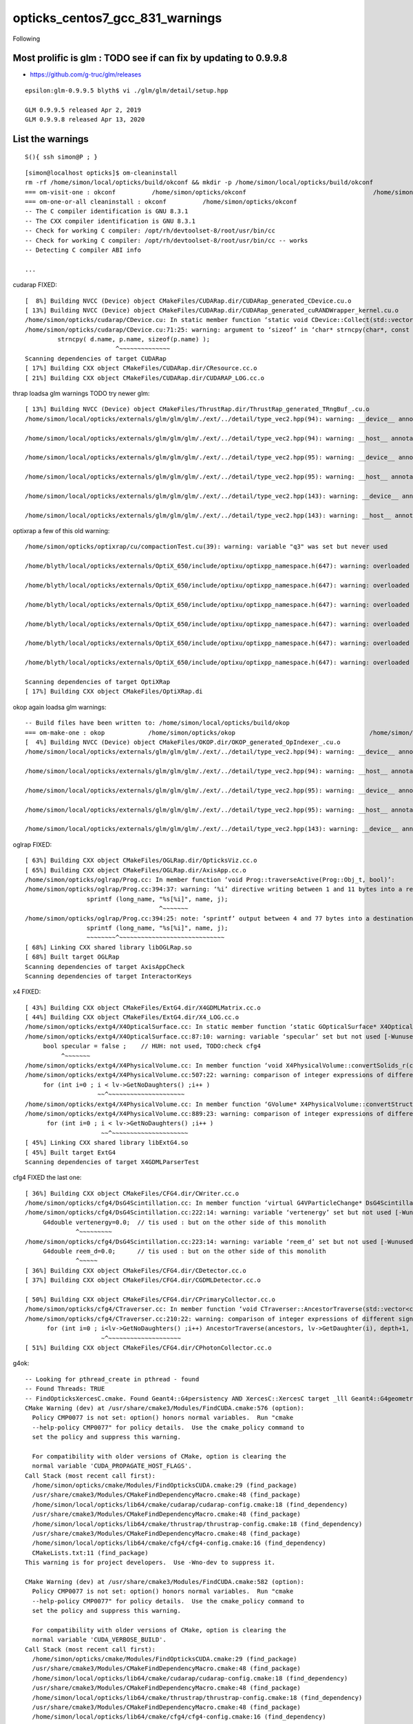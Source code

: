 opticks_centos7_gcc_831_warnings
===================================


Following 


Most prolific is glm : TODO see if can fix by updating to 0.9.9.8 
--------------------------------------------------------------------

* https://github.com/g-truc/glm/releases

::

    epsilon:glm-0.9.9.5 blyth$ vi ./glm/glm/detail/setup.hpp

    GLM 0.9.9.5 released Apr 2, 2019 
    GLM 0.9.9.8 released Apr 13, 2020


List the warnings
-------------------


::

    S(){ ssh simon@P ; }

::

    [simon@localhost opticks]$ om-cleaninstall
    rm -rf /home/simon/local/opticks/build/okconf && mkdir -p /home/simon/local/opticks/build/okconf
    === om-visit-one : okconf          /home/simon/opticks/okconf                                   /home/simon/local/opticks/build/okconf                       
    === om-one-or-all cleaninstall : okconf          /home/simon/opticks/okconf                                   /home/simon/local/opticks/build/okconf                       
    -- The C compiler identification is GNU 8.3.1
    -- The CXX compiler identification is GNU 8.3.1
    -- Check for working C compiler: /opt/rh/devtoolset-8/root/usr/bin/cc
    -- Check for working C compiler: /opt/rh/devtoolset-8/root/usr/bin/cc -- works
    -- Detecting C compiler ABI info

    ...


cudarap FIXED::

    [  8%] Building NVCC (Device) object CMakeFiles/CUDARap.dir/CUDARap_generated_CDevice.cu.o
    [ 13%] Building NVCC (Device) object CMakeFiles/CUDARap.dir/CUDARap_generated_cuRANDWrapper_kernel.cu.o
    /home/simon/opticks/cudarap/CDevice.cu: In static member function ‘static void CDevice::Collect(std::vector<CDevice>&, bool)’:
    /home/simon/opticks/cudarap/CDevice.cu:71:25: warning: argument to ‘sizeof’ in ‘char* strncpy(char*, const char*, size_t)’ call is the same expression as the source; did you mean to use the size of the destination? [-Wsizeof-pointer-memaccess]
             strncpy( d.name, p.name, sizeof(p.name) );
                             ^~~~~~~~~~~~~~~
    Scanning dependencies of target CUDARap
    [ 17%] Building CXX object CMakeFiles/CUDARap.dir/CResource.cc.o
    [ 21%] Building CXX object CMakeFiles/CUDARap.dir/CUDARAP_LOG.cc.o

    

thrap loadsa glm warnings TODO try newer glm::

    [ 13%] Building NVCC (Device) object CMakeFiles/ThrustRap.dir/ThrustRap_generated_TRngBuf_.cu.o
    /home/simon/local/opticks/externals/glm/glm/glm/./ext/../detail/type_vec2.hpp(94): warning: __device__ annotation is ignored on a function("vec") that is explicitly defaulted on its first declaration

    /home/simon/local/opticks/externals/glm/glm/glm/./ext/../detail/type_vec2.hpp(94): warning: __host__ annotation is ignored on a function("vec") that is explicitly defaulted on its first declaration

    /home/simon/local/opticks/externals/glm/glm/glm/./ext/../detail/type_vec2.hpp(95): warning: __device__ annotation is ignored on a function("vec") that is explicitly defaulted on its first declaration

    /home/simon/local/opticks/externals/glm/glm/glm/./ext/../detail/type_vec2.hpp(95): warning: __host__ annotation is ignored on a function("vec") that is explicitly defaulted on its first declaration

    /home/simon/local/opticks/externals/glm/glm/glm/./ext/../detail/type_vec2.hpp(143): warning: __device__ annotation is ignored on a function("operator=") that is explicitly defaulted on its first declaration

    /home/simon/local/opticks/externals/glm/glm/glm/./ext/../detail/type_vec2.hpp(143): warning: __host__ annotation is ignored on a function("operator=") that is explicitly defaulted on its first declaration



optixrap a few of this old warning::

    /home/simon/opticks/optixrap/cu/compactionTest.cu(39): warning: variable "q3" was set but never used

    /home/blyth/local/opticks/externals/OptiX_650/include/optixu/optixpp_namespace.h(647): warning: overloaded virtual function "optix::APIObj::checkError" is only partially overridden in class "optix::ContextObj"

    /home/blyth/local/opticks/externals/OptiX_650/include/optixu/optixpp_namespace.h(647): warning: overloaded virtual function "optix::APIObj::checkError" is only partially overridden in class "optix::ContextObj"

    /home/blyth/local/opticks/externals/OptiX_650/include/optixu/optixpp_namespace.h(647): warning: overloaded virtual function "optix::APIObj::checkError" is only partially overridden in class "optix::ContextObj"

    /home/blyth/local/opticks/externals/OptiX_650/include/optixu/optixpp_namespace.h(647): warning: overloaded virtual function "optix::APIObj::checkError" is only partially overridden in class "optix::ContextObj"

    /home/blyth/local/opticks/externals/OptiX_650/include/optixu/optixpp_namespace.h(647): warning: overloaded virtual function "optix::APIObj::checkError" is only partially overridden in class "optix::ContextObj"

    /home/blyth/local/opticks/externals/OptiX_650/include/optixu/optixpp_namespace.h(647): warning: overloaded virtual function "optix::APIObj::checkError" is only partially overridden in class "optix::ContextObj"

    Scanning dependencies of target OptiXRap
    [ 17%] Building CXX object CMakeFiles/OptiXRap.di



okop again loadsa glm warnings::

    -- Build files have been written to: /home/simon/local/opticks/build/okop
    === om-make-one : okop            /home/simon/opticks/okop                                     /home/simon/local/opticks/build/okop                         
    [  4%] Building NVCC (Device) object CMakeFiles/OKOP.dir/OKOP_generated_OpIndexer_.cu.o
    /home/simon/local/opticks/externals/glm/glm/glm/./ext/../detail/type_vec2.hpp(94): warning: __device__ annotation is ignored on a function("vec") that is explicitly defaulted on its first declaration

    /home/simon/local/opticks/externals/glm/glm/glm/./ext/../detail/type_vec2.hpp(94): warning: __host__ annotation is ignored on a function("vec") that is explicitly defaulted on its first declaration

    /home/simon/local/opticks/externals/glm/glm/glm/./ext/../detail/type_vec2.hpp(95): warning: __device__ annotation is ignored on a function("vec") that is explicitly defaulted on its first declaration

    /home/simon/local/opticks/externals/glm/glm/glm/./ext/../detail/type_vec2.hpp(95): warning: __host__ annotation is ignored on a function("vec") that is explicitly defaulted on its first declaration

    /home/simon/local/opticks/externals/glm/glm/glm/./ext/../detail/type_vec2.hpp(143): warning: __device__ annotation is ignored on a function("operator=") that is explicitly defaulted on its first declaration



oglrap FIXED::

    [ 63%] Building CXX object CMakeFiles/OGLRap.dir/OpticksViz.cc.o
    [ 65%] Building CXX object CMakeFiles/OGLRap.dir/AxisApp.cc.o
    /home/simon/opticks/oglrap/Prog.cc: In member function ‘void Prog::traverseActive(Prog::Obj_t, bool)’:
    /home/simon/opticks/oglrap/Prog.cc:394:37: warning: ‘%i’ directive writing between 1 and 11 bytes into a region of size between 0 and 63 [-Wformat-overflow=]
                     sprintf (long_name, "%s[%i]", name, j);
                                         ^~~~~~~~
    /home/simon/opticks/oglrap/Prog.cc:394:25: note: ‘sprintf’ output between 4 and 77 bytes into a destination of size 64
                     sprintf (long_name, "%s[%i]", name, j);
                     ~~~~~~~~^~~~~~~~~~~~~~~~~~~~~~~~~~~~~~
    [ 68%] Linking CXX shared library libOGLRap.so
    [ 68%] Built target OGLRap
    Scanning dependencies of target AxisAppCheck
    Scanning dependencies of target InteractorKeys


x4 FIXED::

    [ 43%] Building CXX object CMakeFiles/ExtG4.dir/X4GDMLMatrix.cc.o
    [ 44%] Building CXX object CMakeFiles/ExtG4.dir/X4_LOG.cc.o
    /home/simon/opticks/extg4/X4OpticalSurface.cc: In static member function ‘static GOpticalSurface* X4OpticalSurface::Convert(const G4OpticalSurface*)’:
    /home/simon/opticks/extg4/X4OpticalSurface.cc:87:10: warning: variable ‘specular’ set but not used [-Wunused-but-set-variable]
         bool specular = false ;    // HUH: not used, TODO:check cfg4
              ^~~~~~~~
    /home/simon/opticks/extg4/X4PhysicalVolume.cc: In member function ‘void X4PhysicalVolume::convertSolids_r(const G4VPhysicalVolume*, int)’:
    /home/simon/opticks/extg4/X4PhysicalVolume.cc:507:22: warning: comparison of integer expressions of different signedness: ‘int’ and ‘size_t’ {aka ‘long unsigned int’} [-Wsign-compare]
         for (int i=0 ; i < lv->GetNoDaughters() ;i++ )
                        ~~^~~~~~~~~~~~~~~~~~~~~~
    /home/simon/opticks/extg4/X4PhysicalVolume.cc: In member function ‘GVolume* X4PhysicalVolume::convertStructure_r(const G4VPhysicalVolume*, GVolume*, int, const G4VPhysicalVolume*, bool&)’:
    /home/simon/opticks/extg4/X4PhysicalVolume.cc:889:23: warning: comparison of integer expressions of different signedness: ‘int’ and ‘size_t’ {aka ‘long unsigned int’} [-Wsign-compare]
          for (int i=0 ; i < lv->GetNoDaughters() ;i++ )
                         ~~^~~~~~~~~~~~~~~~~~~~~~
    [ 45%] Linking CXX shared library libExtG4.so
    [ 45%] Built target ExtG4
    Scanning dependencies of target X4GDMLParserTest


cfg4 FIXED the last one::

    [ 36%] Building CXX object CMakeFiles/CFG4.dir/CWriter.cc.o
    /home/simon/opticks/cfg4/DsG4Scintillation.cc: In member function ‘virtual G4VParticleChange* DsG4Scintillation::PostStepDoIt(const G4Track&, const G4Step&)’:
    /home/simon/opticks/cfg4/DsG4Scintillation.cc:222:14: warning: variable ‘vertenergy’ set but not used [-Wunused-but-set-variable]
         G4double vertenergy=0.0;  // tis used : but on the other side of this monolith
                  ^~~~~~~~~~
    /home/simon/opticks/cfg4/DsG4Scintillation.cc:223:14: warning: variable ‘reem_d’ set but not used [-Wunused-but-set-variable]
         G4double reem_d=0.0;      // tis used : but on the other side of this monolith
                  ^~~~~~
    [ 36%] Building CXX object CMakeFiles/CFG4.dir/CDetector.cc.o
    [ 37%] Building CXX object CMakeFiles/CFG4.dir/CGDMLDetector.cc.o

    [ 50%] Building CXX object CMakeFiles/CFG4.dir/CPrimaryCollector.cc.o
    /home/simon/opticks/cfg4/CTraverser.cc: In member function ‘void CTraverser::AncestorTraverse(std::vector<const G4VPhysicalVolume*>, const G4VPhysicalVolume*, unsigned int, bool)’:
    /home/simon/opticks/cfg4/CTraverser.cc:210:22: warning: comparison of integer expressions of different signedness: ‘int’ and ‘size_t’ {aka ‘long unsigned int’} [-Wsign-compare]
          for (int i=0 ; i<lv->GetNoDaughters() ;i++) AncestorTraverse(ancestors, lv->GetDaughter(i), depth+1, recursive_select );
                         ~^~~~~~~~~~~~~~~~~~~~~
    [ 51%] Building CXX object CMakeFiles/CFG4.dir/CPhotonCollector.cc.o



g4ok::

    -- Looking for pthread_create in pthread - found
    -- Found Threads: TRUE  
    -- FindOpticksXercesC.cmake. Found Geant4::G4persistency AND XercesC::XercesC target _lll Geant4::G4geometry;Geant4::G4global;Geant4::G4graphics_reps;Geant4::G4intercoms;Geant4::G4materials;Geant4::G4particles;Geant4::G4digits_hits;Geant4::G4event;Geant4::G4processes;Geant4::G4run;Geant4::G4track;Geant4::G4tracking;XercesC::XercesC 
    CMake Warning (dev) at /usr/share/cmake3/Modules/FindCUDA.cmake:576 (option):
      Policy CMP0077 is not set: option() honors normal variables.  Run "cmake
      --help-policy CMP0077" for policy details.  Use the cmake_policy command to
      set the policy and suppress this warning.

      For compatibility with older versions of CMake, option is clearing the
      normal variable 'CUDA_PROPAGATE_HOST_FLAGS'.
    Call Stack (most recent call first):
      /home/simon/opticks/cmake/Modules/FindOpticksCUDA.cmake:29 (find_package)
      /usr/share/cmake3/Modules/CMakeFindDependencyMacro.cmake:48 (find_package)
      /home/simon/local/opticks/lib64/cmake/cudarap/cudarap-config.cmake:18 (find_dependency)
      /usr/share/cmake3/Modules/CMakeFindDependencyMacro.cmake:48 (find_package)
      /home/simon/local/opticks/lib64/cmake/thrustrap/thrustrap-config.cmake:18 (find_dependency)
      /usr/share/cmake3/Modules/CMakeFindDependencyMacro.cmake:48 (find_package)
      /home/simon/local/opticks/lib64/cmake/cfg4/cfg4-config.cmake:16 (find_dependency)
      CMakeLists.txt:11 (find_package)
    This warning is for project developers.  Use -Wno-dev to suppress it.

    CMake Warning (dev) at /usr/share/cmake3/Modules/FindCUDA.cmake:582 (option):
      Policy CMP0077 is not set: option() honors normal variables.  Run "cmake
      --help-policy CMP0077" for policy details.  Use the cmake_policy command to
      set the policy and suppress this warning.

      For compatibility with older versions of CMake, option is clearing the
      normal variable 'CUDA_VERBOSE_BUILD'.
    Call Stack (most recent call first):
      /home/simon/opticks/cmake/Modules/FindOpticksCUDA.cmake:29 (find_package)
      /usr/share/cmake3/Modules/CMakeFindDependencyMacro.cmake:48 (find_package)
      /home/simon/local/opticks/lib64/cmake/cudarap/cudarap-config.cmake:18 (find_dependency)
      /usr/share/cmake3/Modules/CMakeFindDependencyMacro.cmake:48 (find_package)
      /home/simon/local/opticks/lib64/cmake/thrustrap/thrustrap-config.cmake:18 (find_dependency)
      /usr/share/cmake3/Modules/CMakeFindDependencyMacro.cmake:48 (find_package)
      /home/simon/local/opticks/lib64/cmake/cfg4/cfg4-config.cmake:16 (find_dependency)
      CMakeLists.txt:11 (find_package)
    This warning is for project developers.  Use -Wno-dev to suppress it.

    -- Found CUDA: /usr/local/cuda-10.1 (found version "10.1") 
    -- Configuring G4OKTest



This has appeared before for details

* notes/issues/cmake-3.13.4-FindCUDA-warnings.rst
* :doc:`cmake-3.13.4-FindCUDA-warnings`


